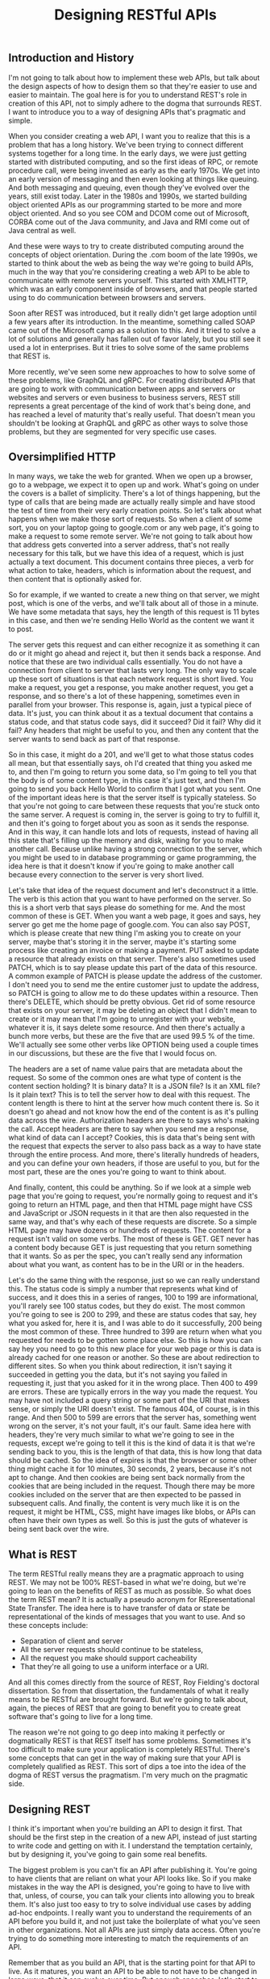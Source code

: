 #+TITLE: Designing RESTful APIs


** Introduction and History
I'm not going to talk about how to implement these web APIs, but talk about the design
aspects of how to design them so that they're easier to use and easier to maintain. The goal
here is for you to understand REST's role in creation of this API, not to simply adhere to
the dogma that surrounds REST. I want to introduce you to a way of designing APIs that's
pragmatic and simple.

When you consider creating a web API, I want you to realize that this is a problem that has
a long history. We've been trying to connect different systems together for a long time.  In
the early days, we were just getting started with distributed computing, and so the first
ideas of RPC, or remote procedure call, were being invented as early as the early 1970s. We
get into an early version of messaging and then even looking at things like queuing. And
both messaging and queuing, even though they've evolved over the years, still exist today.
Later in the 1980s and 1990s, we started building object oriented APIs as our programming
started to be more and more object oriented. And so you see COM and DCOM come out of
Microsoft, CORBA come out of the Java community, and Java and RMI come out of Java central
as well.

And these were ways to try to create distributed computing around the concepts of object
orientation. During the .com boom of the late 1990s, we started to think about the web as
being the way we're going to build APIs, much in the way that you're considering creating a
web API to be able to communicate with remote servers yourself. This started with XMLHTTP,
which was an early component inside of browsers, and that people started using to do
communication between browsers and servers.

Soon after REST was introduced, but it really didn't get large adoption until a few years
after its introduction. In the meantime, something called SOAP came out of the Microsoft
camp as a solution to this. And it tried to solve a lot of solutions and generally has
fallen out of favor lately, but you still see it used a lot in enterprises. But it tries to
solve some of the same problems that REST is.


More recently, we've seen some new approaches to how to solve some of these problems, like
GraphQL and gRPC. For creating distributed APIs that are going to work with communication
between apps and servers or websites and servers or even business to business servers, REST
still represents a great percentage of the kind of work that's being done, and has reached a
level of maturity that's really useful. That doesn't mean you shouldn't be looking at
GraphQL and gRPC as other ways to solve those problems, but they are segmented for very
specific use cases.

** Oversimplified HTTP

In many ways, we take the web for granted. When we open up a browser, go to a webpage, we
expect it to open up and work. What's going on under the covers is a ballet of simplicity.
There's a lot of things happening, but the type of calls that are being made are actually
really simple and have stood the test of time from their very early creation points. So
let's talk about what happens when we make those sort of requests. So when a client of some
sort, you on your laptop going to google.com or any web page, it's going to make a request
to some remote server. We're not going to talk about how that address gets converted into a
server address, that's not really necessary for this talk, but we have this idea of a
request, which is just actually a text document. This document contains three pieces, a verb
for what action to take, headers, which is information about the request, and then content
that is optionally asked for.

So for example, if we wanted to create a new thing on that server, we might post, which is
one of the verbs, and we'll talk about all of those in a minute. We have some metadata that
says, hey the length of this request is 11 bytes in this case, and then we're sending Hello
World as the content we want it to post.


The server gets this request and can either recognize it as something it can do or it might
go ahead and reject it, but then it sends back a response. And notice that these are two
individual calls essentially. You do not have a connection from client to server that lasts
very long. The only way to scale up these sort of situations is that each network request is
short lived.  You make a request, you get a response, you make another request, you get a
response, and so there's a lot of these happening, sometimes even in parallel from your
browser. This response is, again, just a typical piece of data. It's just, you can think
about it as a textual document that contains a status code, and that status code says, did
it succeed? Did it fail? Why did it fail? Any headers that might be useful to you, and then
any content that the server wants to send back as part of that response.

So in this case, it might do a 201, and we'll get to what those status codes all mean, but
that essentially says, oh I'd created that thing you asked me to, and then I'm going to
return you some data, so I'm going to tell you that the body is of some content type, in
this case it's just text, and then I'm going to send you back Hello World to confirm that I
got what you sent. One of the important ideas here is that the server itself is typically
stateless. So that you're not going to care between these requests that you're stuck onto
the same server. A request is coming in, the server is going to try to fulfill it, and then
it's going to forget about you as soon as it sends the response. And in this way, it can
handle lots and lots of requests, instead of having all this state that's filling up the
memory and disk, waiting for you to make another call. Because unlike having a strong
connection to the server, which you might be used to in database programming or game
programming, the idea here is that it doesn't know if you're going to make another call
because every connection to the server is very short lived.

Let's take that idea of the request document and let's deconstruct it a little. The verb is
this action that you want to have performed on the server. So this is a short verb that says
please do something for me. And the most common of these is GET. When you want a web page,
it goes and says, hey server go get me the home page of google.com. You can also say POST,
which is please create that new thing I'm asking you to create on your server, maybe that's
storing it in the server, maybe it's starting some process like creating an invoice or
making a payment. PUT asked to update a resource that already exists on that server.
There's also sometimes used PATCH, which is to say please update this part of the data of
this resource. A common example of PATCH is please update the address of the customer. I
don't need you to send me the entire customer just to update the address, so PATCH is going
to allow me to do these updates within a resource. Then there's DELETE, which should be
pretty obvious. Get rid of some resource that exists on your server, it may be deleting an
object that I didn't mean to create or it may mean that I'm going to unregister with your
website, whatever it is, it says delete some resource. And then there's actually a bunch
more verbs, but these are the five that are used 99.5 % of the time. We'll actually see some
other verbs like OPTION being used a couple times in our discussions, but these are the five
that I would focus on.


The headers are a set of name value pairs that are metadata about the request. So some of
the common ones are what type of content is the content section holding?  It is binary data?
It is a JSON file? Is it an XML file? Is it plain text? This is to tell the server how to
deal with this request. The content length is there to hint at the server how much content
there is. So it doesn't go ahead and not know how the end of the content is as it's pulling
data across the wire. Authorization headers are there to says who's making the call. Accept
headers are there to say when you send me a response, what kind of data can I accept?
Cookies, this is data that's being sent with the request that expects the server to also
pass back as a way to have state through the entire process. And more, there's literally
hundreds of headers, and you can define your own headers, if those are useful to you, but
for the most part, these are the ones you're going to want to think about.

And finally, content, this could be anything. So if we look at a simple web page that you're
going to request, you're normally going to request and it's going to return an HTML page,
and then that HTML page might have CSS and JavaScript or JSON requests in it that are then
also requested in the same way, and that's why each of these requests are discrete. So a
simple HTML page may have dozens or hundreds of requests. The content for a request isn't
valid on some verbs. The most of these is GET. GET never has a content body because GET is
just requesting that you return something that it wants. So as per the spec, you can't
really send any information about what you want, as content has to be in the URI or in the
headers.


Let's do the same thing with the response, just so we can really understand this.  The
status code is simply a number that represents what kind of success, and it does this in a
series of ranges, 100 to 199 are informational, you'll rarely see 100 status codes, but they
do exist. The most common you're going to see is 200 to 299, and these are status codes that
say, hey what you asked for, here it is, and I was able to do it successfully, 200 being the
most common of these. Three hundred to 399 are return when what you requested for needs to
be gotten some place else. So this is how you can say hey you need to go to this new place
for your web page or this is data is already cached for one reason or another. So these are
about redirection to different sites. So when you think about redirection, it isn't saying
it succeeded in getting you the data, but it's not saying you failed in requesting it, just
that you asked for it in the wrong place. Then 400 to 499 are errors.  These are typically
errors in the way you made the request. You may have not included a query string or some
part of the URI that makes sense, or simply the URI doesn't exist. The famous 404, of
course, is in this range. And then 500 to 599 are errors that the server has, something went
wrong on the server, it's not your fault, it's our fault. Same idea here with headers,
they're very much similar to what we're going to see in the requests, except we're going to
tell it this is the kind of data it is that we're sending back to you, this is the length of
that data, this is how long that data should be cached. So the idea of expires is that the
browser or some other thing might cache it for 10 minutes, 30 seconds, 2 years, because it's
not apt to change. And then cookies are being sent back normally from the cookies that are
being included in the request. Though there may be more cookies included on the server that
are then expected to be passed in subsequent calls. And finally, the content is very much
like it is on the request, it might be HTML, CSS, might have images like blobs, or APIs can
often have their own types as well. So this is just the guts of whatever is being sent back
over the wire.

** What is REST
The term RESTful really means they are a pragmatic approach to using REST. We may not be
100% REST-based in what we're doing, but we're going to lean on the benefits of REST as much
as possible. So what does the term REST mean? It is actually a pseudo acronym for
REpresentational State Transfer. The idea here is to have transfer of data or state be
representational of the kinds of messages that you want to use. And so these concepts
include:

- Separation of client and server
- All the server requests should continue to be stateless,
- All the request you make should support cacheability
- That they're all going to use a uniform interface or a URI.

And all this comes directly from the source of REST, Roy Fielding's doctoral dissertation.
So from that dissertation, the fundamentals of what it really means to be RESTful are
brought forward. But we're going to talk about, again, the pieces of REST that are going to
benefit you to create great software that's going to live for a long time.

The reason we're not going to go deep into making it perfectly or dogmatically REST is that
REST itself has some problems. Sometimes it's too difficult to make sure your application is
completely RESTful. There's some concepts that can get in the way of making sure that your
API is completely qualified as REST. This sort of dips a toe into the idea of the dogma of
REST versus the pragmatism. I'm very much on the pragmatic side.

** Designing REST
I think it's important when you're building an API to design it first. That should be the
first step in the creation of a new API, instead of just starting to write code and getting
on with it. I understand the temptation certainly, but by designing it, you've going to gain
some real benefits.


The biggest problem is you can't fix an API after publishing it. You're going to have
clients that are reliant on what your API looks like. So if you make mistakes in the way the
API is designed, you're going to have to live with that, unless, of course, you can talk
your clients into allowing you to break them. It's also just too easy to try to solve
individual use cases by adding ad-hoc endpoints. I really want you to understand the
requirements of an API before you build it, and not just take the boilerplate of what you've
seen in other organizations. Not all APIs are just simply data access. Often you're trying
to do something more interesting to match the requirements of an API.

Remember that as you build an API, that is the starting point for that API to live. As it
matures, you want an API to be able to not have to be changed in large ways, that it can
evolve over time. But enough speeches, let's start to look at the real problem.

When we think about REST APIs, I want you to think about the different pieces of it before
we decide what to put in each of those parts. What's important to note is you're designing
each part of a REST API, not just the URL. So, of course, the starting point is that URI,
what that path is on some web server. But we've also got the verb. This is the indicator of
what your intention to do at that URI is, and then as we've talked about with HTTP, part of
that REST API is whether you're going to use headers, whether your clients are going to need
to use headers or need to be able to read headers, and then the request body if any.

When we look at the response you're sending back, you also have that similar set of parts of
the API. You have the status code, what sort of response is going to be sent back to say
that it succeeded or failed or how it's going to fail. You have headers that may be sent
back to the client to indicate things, and then the response body, the thing they asked for.

Let's start the discussion with URIs. In REST, URIs are just paths to resources. So when you
have your server, there is an API, it's whatever path follows your server name to indicate
how to get to some object on that server.

Part of that URI that we don't think about when we're designing the APIs is often the query
strings. So the things that can be added to the end of the URIs to indicate things. Now
query strings should always be optional, when you think about them logically.  And so
they're often used for things like formatting and sorting and searching.

So as you design your API, I want you to think about the nouns. Nouns are good, verbs are
bad. And here are some examples:

#+begin_src txt
/getCustomers /getCustomersByName /getCustomersByPhone /getNewCustomer /verifyCredit
/saveCustomer /updateCustomer ...  #+end_src

Early on when I was building APIs, it was very easy for me to think of these as just
endpoints to some remote procedure call. So get customers, verify credit, update customer,
all of that made sense. But in REST APIs, what we're going to actually look at is that we
prefer nouns:

#+begin_src txt
/customer /invoices /products /employees ...  #+end_src

So these are going to be customers, invoices, products, sites in our case. They're going to
be the indicator that this is some container that holds resources that the user may or may
not want. These are going to hold resources that the developer is going to want access to.
For the most part, they're always going to be pluralized, unless you're only giving someone
access to a single item. The difference there is you may look at customers as the complete
list of customers or you might think of it like we saw in the GitHub where it might be user/
and then the name because you're always dictating that they're going to get a single object
back. But most of the time, you're going to be dealing in plurals.


I've used the word resources a couple of times. What do I really mean by this? Now on the
face of it, we can think about it as just a collection of those nouns, right? People in an
organization, invoices that exist in an accounting system, payments that were made, let's
say through the web, products that can be sold, these are what I think of as, you know, the
canonical resources. These are nouns that you want to expose through the API, but it can be
more complicated than that because it's easy to think of resources as just the entities that
some data store holds. And so I want you to think about resources as being inside of
something like a context. So it may be that individual people are a type of resource. But
you could also imagine a resource being an invoice and that invoice is more complicated. It
might have, you know, the invoice itself and then all the items that are contained in the
invoice. So this complex object that we're thinking about is still considered a single
resource. You wouldn't necessarily need an API that exposes each line item individually.
You're really going to want to think of these as an entire resource. And this could be a
very complex object. You can imagine in like a book depository that the header information
about a book, who wrote it, how many pages, and such, may be a resource in itself, even
though the contents of the book might be something you could look at individually. So don't
get your head too much around that just because we have an entity that's stored as an
individual item somewhere in a data store, that that's what we're talking about as a
resource. We're talking about the complex objects, and sometimes single objects, that you're
exposing through the API.


In our case, we're dealing with really three objects in our API that we're going to be
building. We're going to be building an API that exposes some data about UNESCO Heritage
Sites. And so we have this object that is a site that tells some information about it, that
has a description, has an id and a name, and then has these relationships. And in our case,
the idea of a site and its location, its location being what country it's in, what latitude
and longitude it's in, that is a discrete resource. You can't really have a site without the
location. The location is, you know, in some ways thought of as a sub-object of there, but
contextually in the API, that's going to be one sort of object. Whereas then categories and
regions could be thought about as their own resources as well. When we're talking about
identifiers in URIs, we're talking about being able to access individual items in a resource
collection. So these need to be unique identifiers because in URIs we want to have each
individual URI point at a specific resource. You're not always going to be searching, you're
usually going to have some URI that uniquely identifies one resource somewhere in your
system. These don't have to be the primary keys, so they don't have to be GUIDs, if that's
how you're storing it, or integers or whatever it can be.


And so while the URI for stone-henge itself should be unique, what you design for the unique
identifier to uniquely identify it is really up to you. The further you can get away from
needing to have primary keys or other sort of keys in your system that do that, the better
design your REST API normally is. Again, if we look back to the way GitHub did it, it uses a
unique identifier throughout its system to represent individual people, individual
repositories, etc. It never is just giving you a number or a perfectly unique number for
that object. It makes it easier for it to know that those identifiers are unique, as well as
making it easier for the developer to be able to see just from the URI what they're actually
looking at. Because ultimately URIs, even though they're just addresses to some resource, at
some point developers are looking and working with these. So you don't want them necessarily
to error on readability, but if you can get both, you can have the benefits of readability,
as well as functionally unique.


While designing your URI, you also want to think about how you're going to use query
strings. So these are typically used for non-resource properties.  So it could be in the way
you want to use query strings to sort, to page, to specify format, etc. This really comes
down to not requiring any of these, but allowing developers to have more control over how
you're going to get this information in the way of, you know, getting page results versus
sorted results, etc., so that you can allow them to do things that aren't about necessarily
specifying how the resource is going to be constituted, but how the resource is returned.
Now that we've talked about URIs, let's talk a little bit about the next piece and that is
the nouns that are part of our API.
